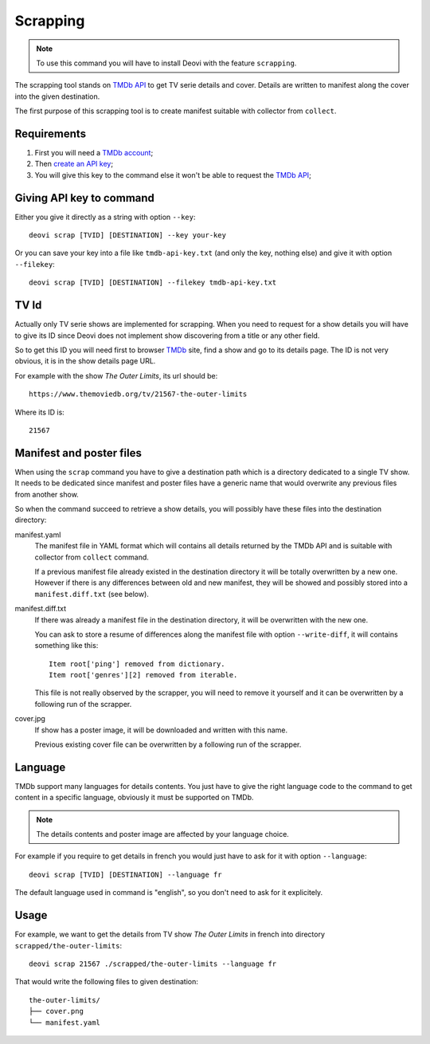 .. _TMDb: https://www.themoviedb.org/
.. _TMDb API: https://developer.themoviedb.org/docs/getting-started

.. _intro_scrapping:

=========
Scrapping
=========

.. Note::
    To use this command you will have to install Deovi with the feature ``scrapping``.

The scrapping tool stands on `TMDb API`_ to get TV serie details and cover. Details
are written to manifest along the cover into the given destination.

The first purpose of this scrapping tool is to create manifest suitable with collector
from ``collect``.

Requirements
************

#. First you will need a `TMDb account <https://www.themoviedb.org/signup>`_;
#. Then `create an API key <https://www.themoviedb.org/settings/api>`_;
#. You will give this key to the command else it won't be able to request the
   `TMDb API`_;

Giving API key to command
*************************

Either you give it directly as a string with option ``--key``: ::

    deovi scrap [TVID] [DESTINATION] --key your-key

Or you can save your key into a file like ``tmdb-api-key.txt`` (and only the key,
nothing else) and give it with option ``--filekey``: ::

    deovi scrap [TVID] [DESTINATION] --filekey tmdb-api-key.txt

TV Id
*****

Actually only TV serie shows are implemented for scrapping. When you need to request
for a show details you will have to give its ID since Deovi does not implement show
discovering from a title or any other field.

So to get this ID you will need first to browser `TMDb`_ site, find a show and go
to its details page. The ID is not very obvious, it is in the show details page URL.

For example with the show *The Outer Limits*, its url should be: ::

    https://www.themoviedb.org/tv/21567-the-outer-limits

Where its ID is: ::

    21567

Manifest and poster files
*************************

When using the ``scrap`` command you have to give a destination path which is a
directory dedicated to a single TV show. It needs to be dedicated since manifest and
poster files have a generic name that would overwrite any previous files from another
show.

So when the command succeed to retrieve a show details, you will possibly have these
files into the destination directory:

manifest.yaml
    The manifest file in YAML format which will contains all details returned by the
    TMDb API and is suitable with collector from ``collect`` command.

    If a previous manifest file already existed in the destination directory it will be
    totally overwritten by a new one. However if there is any differences between old
    and new manifest, they will be showed and possibly stored into a
    ``manifest.diff.txt`` (see below).

manifest.diff.txt
    If there was already a manifest file in the destination directory, it will be
    overwritten with the new one.

    You can ask to store a resume of differences along the manifest file with option
    ``--write-diff``, it will contains something like this: ::

        Item root['ping'] removed from dictionary.
        Item root['genres'][2] removed from iterable.

    This file is not really observed by the scrapper, you will need to remove it
    yourself and it can be overwritten by a following run of the scrapper.

cover.jpg
    If show has a poster image, it will be downloaded and written with this name.

    Previous existing cover file can be overwritten by a following run of the scrapper.


Language
********

TMDb support many languages for details contents. You just have to give the right
language code to the command to get content in a specific language, obviously it must
be supported on TMDb.

.. Note::
    The details contents and poster image are affected by your language choice.

For example if you require to get details in french you would just have to ask for it
with option ``--language``: ::

    deovi scrap [TVID] [DESTINATION] --language fr

The default language used in command is "english", so you don't need to ask for it
explicitely.


Usage
*****

For example, we want to get the details from TV show *The Outer Limits* in french into
directory ``scrapped/the-outer-limits``: ::

    deovi scrap 21567 ./scrapped/the-outer-limits --language fr

That would write the following files to given destination: ::

    the-outer-limits/
    ├── cover.png
    └── manifest.yaml

